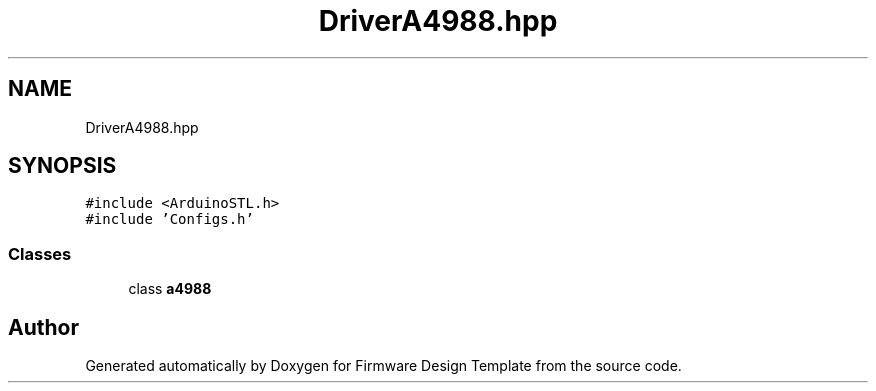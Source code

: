 .TH "DriverA4988.hpp" 3 "Fri May 27 2022" "Version 0.2" "Firmware Design Template" \" -*- nroff -*-
.ad l
.nh
.SH NAME
DriverA4988.hpp
.SH SYNOPSIS
.br
.PP
\fC#include <ArduinoSTL\&.h>\fP
.br
\fC#include 'Configs\&.h'\fP
.br

.SS "Classes"

.in +1c
.ti -1c
.RI "class \fBa4988\fP"
.br
.in -1c
.SH "Author"
.PP 
Generated automatically by Doxygen for Firmware Design Template from the source code\&.
